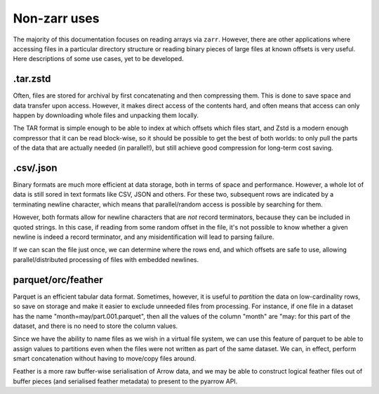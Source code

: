 Non-zarr uses
=============

The majority of this documentation focuses on reading arrays via ``zarr``. However,
there are other applications where accessing files in a particular directory structure
or reading binary pieces of large files at known offsets is very useful. Here descriptions
of some use cases, yet to be developed.

.tar.zstd
---------

Often, files are stored for archival by first concatenating and then compressing them.
This is done to save space and data transfer upon access. However, it makes direct
access of the contents hard, and often means that access can only happen by downloading
whole files and unpacking them locally.

The TAR format is simple enough to be able to index at which offsets which files start,
and Zstd is a modern enough compressor that it can be read block-wise, so it should
be possible to get the best of both worlds: to only pull the parts of the data that
are actually needed (in parallel!), but still achieve good compression for long-term
cost saving.

.csv/.json
----------

Binary formats are much more efficient at data storage, both in terms of space and
performance. However, a whole lot of data is still sored in text formats like CSV, JSON
and others. For these two, subsequent rows are indicated by a terminating newline character,
which means that parallel/random access is possible by searching for them.

However, both formats allow for newline characters that are *not* record terminators,
because they can be included in quoted strings. In this case, if reading from some
random offset in the file, it's not possible to know whether a given newline is indeed
a record terminator, and any misidentification will lead to parsing failure.

If we can scan the file just once, we can determine where the rows end, and which offsets
are safe to use, allowing parallel/distributed processing of files with embedded
newlines.

parquet/orc/feather
-------------------

Parquet is an efficient tabular data format. Sometimes, however, it is useful to
*partition* the data on low-cardinality rows, so save on storage and make it easier
to exclude unneeded files from processing. For instance, if one file in a dataset
has the name "month=may/part.001.parquet", then all the values of the column "month"
are "may: for this part of the dataset, and there is no need to store the column
values.

Since we have the ability to name files as we wish in a virtual file system, we can
use this feature of parquet to be able to assign values to partitions even when the
files were not written as part of the same dataset. We can, in effect, perform smart
concatenation without having to move/copy files around.

Feather is a more raw buffer-wise serialisation of Arrow data, and we may be able to
construct logical feather files out of buffer pieces (and serialised feather metadata)
to present to the pyarrow API.

.. raw:: html

    <script data-goatcounter="https://kerchunk.goatcounter.com/count"
            async src="//gc.zgo.at/count.js"></script>
